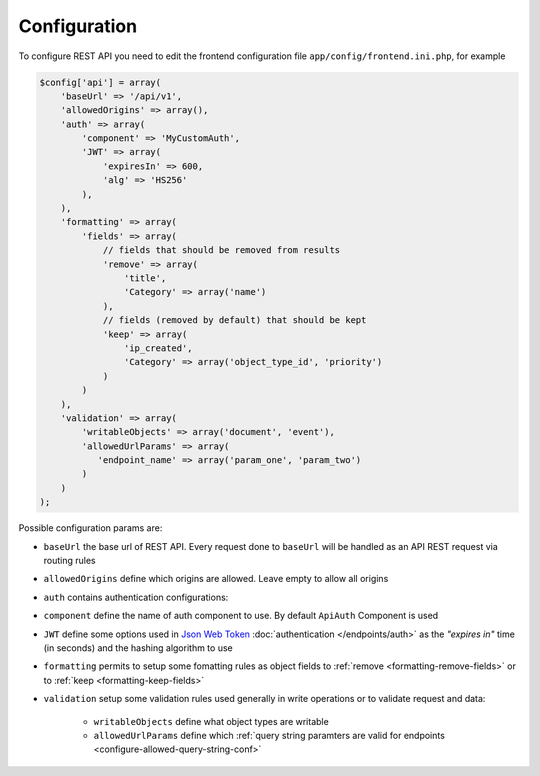 Configuration
=============

To configure REST API you need to edit the frontend configuration file
``app/config/frontend.ini.php``, for example

.. code-block:: php

    $config['api'] = array(
        'baseUrl' => '/api/v1',
        'allowedOrigins' => array(),
        'auth' => array(
            'component' => 'MyCustomAuth',
            'JWT' => array(
                'expiresIn' => 600,
                'alg' => 'HS256'
            ),
        ),
        'formatting' => array(
            'fields' => array(
                // fields that should be removed from results
                'remove' => array(
                    'title',
                    'Category' => array('name')
                ),
                // fields (removed by default) that should be kept
                'keep' => array(
                    'ip_created',
                    'Category' => array('object_type_id', 'priority')
                )
            )
        ),
        'validation' => array(
            'writableObjects' => array('document', 'event'),
            'allowedUrlParams' => array(
               'endpoint_name' => array('param_one', 'param_two')
            )
        )
    );

Possible configuration params are:

-  ``baseUrl`` the base url of REST API. Every request done to
   ``baseUrl`` will be handled as an API REST request via routing rules
-  ``allowedOrigins`` define which origins are allowed. Leave empty to
   allow all origins
-  ``auth`` contains authentication configurations:
-  ``component`` define the name of auth component to use. By default
   ``ApiAuth`` Component is used
-  ``JWT`` define some options used in `Json Web Token <http://jwt.io>`_ :doc:`authentication </endpoints/auth>`
   as the *"expires in"* time (in seconds) and the hashing algorithm to use
-  ``formatting`` permits to setup some fomatting rules as object fields to
   :ref:`remove <formatting-remove-fields>` or to :ref:`keep <formatting-keep-fields>`
-  ``validation`` setup some validation rules used generally in write
   operations or to validate request and data:

      - ``writableObjects`` define what object types are writable
      - ``allowedUrlParams`` define which :ref:`query string paramters are valid for endpoints <configure-allowed-query-string-conf>`
